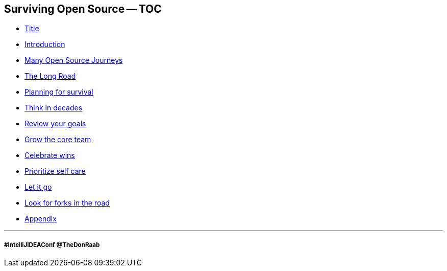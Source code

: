 == Surviving Open Source -- TOC

* link:01_title.adoc[Title]
* link:01_intro.adoc[Introduction]
* link:02_journey.adoc[Many Open Source Journeys]
* link:03_the_long_road.adoc[The Long Road]
* link:04_planning_survival.adoc[Planning for survival]
* link:05_think_decades.adoc[Think in decades]
* link:06_review_goals.adoc[Review your goals]
* link:07_grow_core_team.adoc[Grow the core team]
* link:08_celebrate_wins.adoc[Celebrate wins]
* link:09_prioritize_self_care.adoc[Prioritize self care]
* link:10_let_it_go.adoc[Let it go]
* link:11_look_for_forks.adoc[Look for forks in the road]
* link:A0_appendix.adoc[Appendix]

---
===== #IntelliJIDEAConf @TheDonRaab

